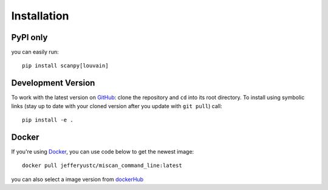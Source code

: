 Installation
================

PyPI only
~~~~~~~~~

you can easily run::

    pip install scanpy[louvain]


Development Version
~~~~~~~~~~~~~~~~~~~

To work with the latest version on `GitHub
<https://github.com/QuKunLab/MiScan>`__: clone the repository and ``cd`` into
its root directory. To install using symbolic links (stay up to date with your
cloned version after you update with ``git pull``) call::

    pip install -e .


Docker
~~~~~~

If you're using Docker_, you can use code below to get the newest image::

    docker pull jefferyustc/miscan_command_line:latest

you can also select a image version from dockerHub_

.. _dockerHub: https://hub.docker.com/
